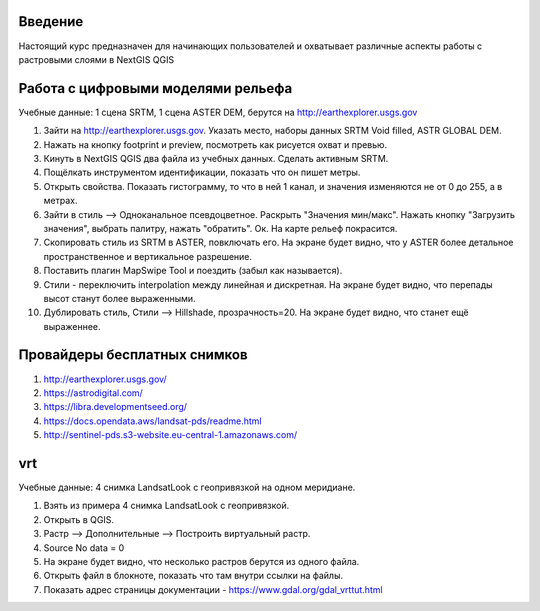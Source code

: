 .. sectionauthor:: Артём Светлов <artem.svetlov@nextgis.ru>

.. _ngcourse_rasters_intro:

Введение
========

Настоящий курс предназначен для начинающих пользователей и охватывает различные
аспекты работы с растровыми слоями в NextGIS QGIS

Работа с цифровыми моделями рельефа
======================================
Учебные данные: 1 сцена SRTM, 1 сцена ASTER DEM, берутся на http://earthexplorer.usgs.gov

1. Зайти на http://earthexplorer.usgs.gov. Указать место, наборы данных SRTM Void filled, ASTR GLOBAL DEM.
2. Нажать на кнопку footprint и preview, посмотреть как рисуется охват и превью.
3. Кинуть в NextGIS QGIS два файла из учебных данных. Сделать активным SRTM.
4. Пощёлкать инструментом идентификации, показать что он пишет метры.
5. Открыть свойства. Показать гистограмму, то что в ней 1 канал, и значения изменяются не от 0 до 255, а в метрах.
6. Зайти в стиль --> Одноканальное псевдоцветное. Раскрыть "Значения мин/макс". Нажать кнопку "Загрузить значения", выбрать палитру, нажать "обратить". Ок. На карте рельеф покрасится.
7. Скопировать стиль из SRTM в ASTER, повключать его. На экране будет видно, что у ASTER более детальное пространственное и вертикальное разрешение.
8. Поставить плагин MapSwipe Tool и поездить (забыл как называется).
9. Стили - переключить interpolation между линейная и дискретная. На экране будет видно, что перепады высот станут более выраженными.
10. Дублировать стиль, Стили --> Hillshade, прозрачность=20. На экране будет видно, что станет ещё выраженнее.

Провайдеры бесплатных снимков
================================

1. http://earthexplorer.usgs.gov/
2. https://astrodigital.com/
3. https://libra.developmentseed.org/
4. https://docs.opendata.aws/landsat-pds/readme.html
5. http://sentinel-pds.s3-website.eu-central-1.amazonaws.com/

vrt
========
Учебные данные: 4 снимка LandsatLook с геопривязкой на одном меридиане. 

1. Взять из примера 4 снимка LandsatLook с геопривязкой.
2. Открыть в QGIS.
3. Растр --> Дополнительные --> Построить виртуальный растр. 
4. Source No data = 0
5. На экране будет видно, что несколько растров берутся из одного файла.
6. Открыть файл в блокноте, показать что там внутри ссылки на файлы.
7. Показать адрес страницы документации - https://www.gdal.org/gdal_vrttut.html
